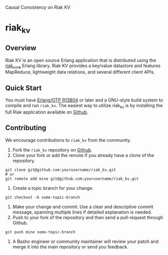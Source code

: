 Causal Consistency on Riak KV

* riak_kv
** Overview

Riak KV is an open source Erlang application that is distributed using the  [[https://github.com/basho/riak_core][riak_core]] Erlang 
library. Riak KV provides a key/value datastore and features MapReduce, lightweight data relations, and several different client APIs. 

** Quick Start
   You must have [[http://erlang.org/download.html][Erlang/OTP R13B04]] or later and a GNU-style build
   system to compile and run =riak_kv=. The easiest way to utilize riak_kv is by installing the full 
   Riak application available on [[https://github.com/basho/riak][Github]].

** Contributing
   We encourage contributions to =riak_kv= from the community.

   1) Fork the =riak_kv= repository on [[https://github.com/basho/riak_kv][Github]].
   2) Clone your fork or add the remote if you already have a clone of
      the repository.
#+BEGIN_SRC shell
git clone git@github.com:yourusername/riak_kv.git
# or
git remote add mine git@github.com:yourusername/riak_kv.git
#+END_SRC
   3) Create a topic branch for your change.
#+BEGIN_SRC shell
git checkout -b some-topic-branch
#+END_SRC
   4) Make your change and commit. Use a clear and descriptive commit
      message, spanning multiple lines if detailed explanation is
      needed.
   5) Push to your fork of the repository and then send a pull-request
      through Github.
#+BEGIN_SRC shell
git push mine some-topic-branch
#+END_SRC
   6) A Basho engineer or community maintainer will review your patch
      and merge it into the main repository or send you feedback.
